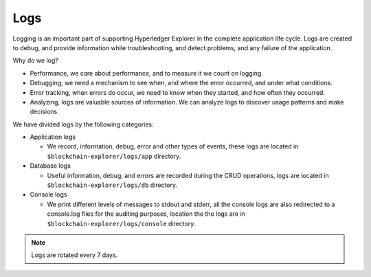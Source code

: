 

.. SPDX-License-Identifier: Apache-2.0


Logs
===========================================

Logging is an important part of supporting Hyperledger Explorer in the complete application life cycle. Logs are created to debug,
and provide information while troubleshooting, and detect problems, and any failure of the application.

Why do we log?

* Performance, we care about performance, and to measure it we count on logging.
* Debugging, we need a mechanism to see when, and where the error occurred, and under what conditions.
* Error tracking, when errors do occur, we need to know when they started, and how often they occurred.
* Analyzing, logs are valuable sources of information. We can analyze logs to discover usage patterns and make decisions.


We have divided logs by the following categories:

* Application logs

  * We record, information, debug, error and other types of events, these logs are located in ``$blockchain-explorer/logs/app`` directory.

* Database logs

  * Useful information, debug, and errors are recorded during the CRUD operations, logs are located in ``$blockchain-explorer/logs/db`` directory.

* Console logs

  * We print different levels of messages to stdout and stderr, all the console logs are also redirected to a console.log files for the auditing purposes, location the the logs are in ``$blockchain-explorer/logs/console`` directory.


.. note::

   Logs are rotated every 7 days.










